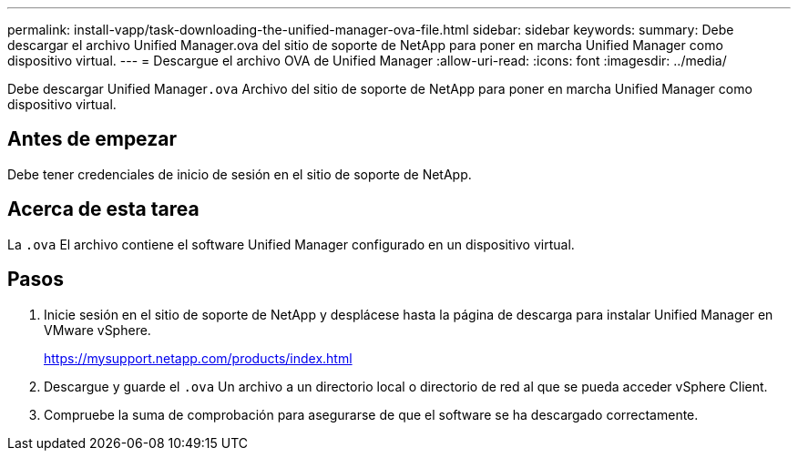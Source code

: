 ---
permalink: install-vapp/task-downloading-the-unified-manager-ova-file.html 
sidebar: sidebar 
keywords:  
summary: Debe descargar el archivo Unified Manager.ova del sitio de soporte de NetApp para poner en marcha Unified Manager como dispositivo virtual. 
---
= Descargue el archivo OVA de Unified Manager
:allow-uri-read: 
:icons: font
:imagesdir: ../media/


[role="lead"]
Debe descargar Unified Manager``.ova`` Archivo del sitio de soporte de NetApp para poner en marcha Unified Manager como dispositivo virtual.



== Antes de empezar

Debe tener credenciales de inicio de sesión en el sitio de soporte de NetApp.



== Acerca de esta tarea

La `.ova` El archivo contiene el software Unified Manager configurado en un dispositivo virtual.



== Pasos

. Inicie sesión en el sitio de soporte de NetApp y desplácese hasta la página de descarga para instalar Unified Manager en VMware vSphere.
+
https://mysupport.netapp.com/products/index.html[]

. Descargue y guarde el `.ova` Un archivo a un directorio local o directorio de red al que se pueda acceder vSphere Client.
. Compruebe la suma de comprobación para asegurarse de que el software se ha descargado correctamente.

